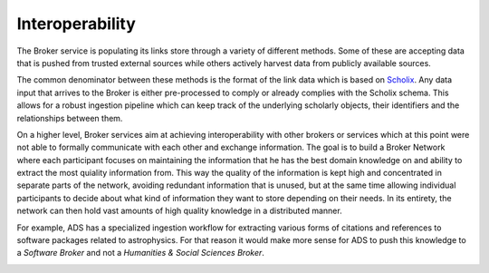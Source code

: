 ..
    Copyright (C) 2018 CERN.

    Asclepias Broker is free software; you can redistribute it and/or modify it
    under the terms of the MIT License; see LICENSE file for more details.

Interoperability
================

The Broker service is populating its links store through a variety of different
methods. Some of these are accepting data that is pushed from trusted external
sources while others actively harvest data from publicly available sources.

The common denominator between these methods is the format of the link data
which is based on `Scholix <http://www.scholix.org/>`_. Any data input that
arrives to the Broker is either pre-processed to comply or already complies
with the Scholix schema. This allows for a robust ingestion pipeline which can
keep track of the underlying scholarly objects, their identifiers and the
relationships between them.

.. image:: ../images/broker-workflow.png
   :alt: Ingestion workflow ecosystem

On a higher level, Broker services aim at achieving interoperability with other
brokers or services which at this point were not able to formally communicate
with each other and exchange information. The goal is to build a Broker Network
where each participant focuses on maintaining the information that he has the
best domain knowledge on and ability to extract the most quiality information
from. This way the quality of the information is kept high and concentrated in
separate parts of the network, avoiding redundant information that is unused,
but at the same time allowing individual participants to decide about what
kind of information they want to store depending on their needs. In its
entirety, the network can then hold vast amounts of high quality knowledge in a
distributed manner.

For example, ADS has a specialized ingestion workflow for extracting various
forms of citations and references to software packages related to astrophysics.
For that reason it would make more sense for ADS to push this knowledge to a
*Software Broker* and not a *Humanities & Social Sciences Broker*.

.. image:: ../images/broker-hubs.png
   :alt: Broker Hubs
